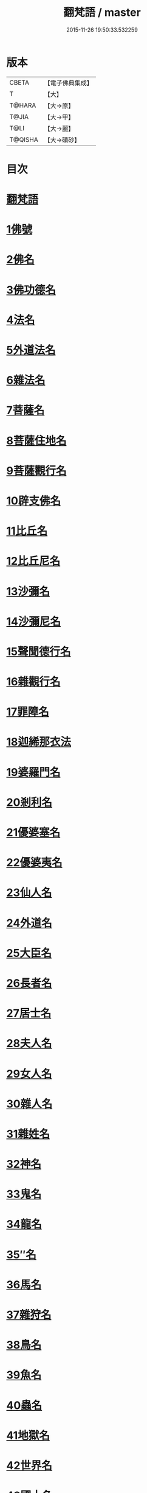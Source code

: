#+TITLE: 翻梵語 / master
#+DATE: 2015-11-26 19:50:33.532259
* 版本
 |     CBETA|【電子佛典集成】|
 |         T|【大】     |
 |    T@HARA|【大→原】   |
 |     T@JIA|【大→甲】   |
 |      T@LI|【大→麗】   |
 |   T@QISHA|【大→磧砂】  |

* 目次
* [[file:KR6s0018_001.txt::001-0981a5][翻梵語]]
* [[file:KR6s0018_001.txt::0981b1][1佛號]]
* [[file:KR6s0018_001.txt::0981b14][2佛名]]
* [[file:KR6s0018_001.txt::0983a3][3佛功德名]]
* [[file:KR6s0018_001.txt::0983a18][4法名]]
* [[file:KR6s0018_001.txt::0985b6][5外道法名]]
* [[file:KR6s0018_001.txt::0986a14][6雜法名]]
* [[file:KR6s0018_002.txt::002-0991b9][7菩薩名]]
* [[file:KR6s0018_002.txt::0992c4][8菩薩住地名]]
* [[file:KR6s0018_002.txt::0993a1][9菩薩觀行名]]
* [[file:KR6s0018_002.txt::0993a21][10辟支佛名]]
* [[file:KR6s0018_002.txt::0993b4][11比丘名]]
* [[file:KR6s0018_003.txt::003-1001b11][12比丘尼名]]
* [[file:KR6s0018_003.txt::1003a4][13沙彌名]]
* [[file:KR6s0018_003.txt::1003a20][14沙彌尼名]]
* [[file:KR6s0018_003.txt::1003b1][15聲聞德行名]]
* [[file:KR6s0018_003.txt::1003c13][16雜觀行名]]
* [[file:KR6s0018_003.txt::1004a7][17罪障名]]
* [[file:KR6s0018_003.txt::1004b16][18迦絺那衣法]]
* [[file:KR6s0018_004.txt::004-1007b6][19婆羅門名]]
* [[file:KR6s0018_004.txt::1008c8][20剎利名]]
* [[file:KR6s0018_005.txt::005-1012b13][21優婆塞名]]
* [[file:KR6s0018_005.txt::1012c4][22優婆夷名]]
* [[file:KR6s0018_005.txt::1013a18][23仙人名]]
* [[file:KR6s0018_005.txt::1014a3][24外道名]]
* [[file:KR6s0018_005.txt::1016a10][25大臣名]]
* [[file:KR6s0018_005.txt::1016a21][26長者名]]
* [[file:KR6s0018_005.txt::1017a11][27居士名]]
* [[file:KR6s0018_005.txt::1017b11][28夫人名]]
* [[file:KR6s0018_005.txt::1017c8][29女人名]]
* [[file:KR6s0018_006.txt::006-1018c26][30雜人名]]
* [[file:KR6s0018_006.txt::1027a23][31雜姓名]]
* [[file:KR6s0018_007.txt::007-1027c22][32神名]]
* [[file:KR6s0018_007.txt::1029b20][33鬼名]]
* [[file:KR6s0018_007.txt::1030b17][34龍名]]
* [[file:KR6s0018_007.txt::1031b24][35″名]]
* [[file:KR6s0018_007.txt::1032a1][36馬名]]
* [[file:KR6s0018_007.txt::1032a10][37雜狩名]]
* [[file:KR6s0018_007.txt::1032a18][38鳥名]]
* [[file:KR6s0018_007.txt::1032c4][39魚名]]
* [[file:KR6s0018_007.txt::1032c9][40蟲名]]
* [[file:KR6s0018_007.txt::1033a13][41地獄名]]
* [[file:KR6s0018_008.txt::008-1033c21][42世界名]]
* [[file:KR6s0018_008.txt::1034a20][43國土名]]
* [[file:KR6s0018_008.txt::1038a2][44城名]]
* [[file:KR6s0018_008.txt::1039c7][45邑名]]
* [[file:KR6s0018_008.txt::1039c23][46聚落名]]
* [[file:KR6s0018_008.txt::1040b8][47村名]]
* [[file:KR6s0018_008.txt::1041b10][48寺舍名]]
* [[file:KR6s0018_008.txt::1041c9][49堂舍名]]
* [[file:KR6s0018_008.txt::1041c23][50處所名]]
* [[file:KR6s0018_009.txt::009-1042b27][51山名]]
* [[file:KR6s0018_009.txt::1044b7][52河名]]
* [[file:KR6s0018_009.txt::1045a13][53江名]]
* [[file:KR6s0018_009.txt::1045b3][54池名]]
* [[file:KR6s0018_009.txt::1045b19][55洲名]]
* [[file:KR6s0018_009.txt::1045c2][56地名]]
* [[file:KR6s0018_009.txt::1045c6][57水名]]
* [[file:KR6s0018_009.txt::1045c23][58火名]]
* [[file:KR6s0018_009.txt::1046a1][59風名]]
* [[file:KR6s0018_009.txt::1046a10][60薗名]]
* [[file:KR6s0018_009.txt::1046c3][61林名]]
* [[file:KR6s0018_009.txt::1047b11][62樹名]]
* [[file:KR6s0018_010.txt::1049a2][63草名]]
* [[file:KR6s0018_010.txt::1049b1][64香名]]
* [[file:KR6s0018_010.txt::1049c1][65華名]]
* [[file:KR6s0018_010.txt::1050c16][66菓名]]
* [[file:KR6s0018_010.txt::1051a21][67衣服名]]
* [[file:KR6s0018_010.txt::1052b12][68藥名]]
* [[file:KR6s0018_010.txt::1052c5][69飲食名]]
* [[file:KR6s0018_010.txt::1053b19][70藏名]]
* [[file:KR6s0018_010.txt::1053c5][71寶名]]
* [[file:KR6s0018_010.txt::1054b4][72時節名]]
* [[file:KR6s0018_010.txt::1054c1][73數名]]
* 卷
** [[file:KR6s0018_001.txt][翻梵語 1]]
** [[file:KR6s0018_002.txt][翻梵語 2]]
** [[file:KR6s0018_003.txt][翻梵語 3]]
** [[file:KR6s0018_004.txt][翻梵語 4]]
** [[file:KR6s0018_005.txt][翻梵語 5]]
** [[file:KR6s0018_006.txt][翻梵語 6]]
** [[file:KR6s0018_007.txt][翻梵語 7]]
** [[file:KR6s0018_008.txt][翻梵語 8]]
** [[file:KR6s0018_009.txt][翻梵語 9]]
** [[file:KR6s0018_010.txt][翻梵語 10]]
